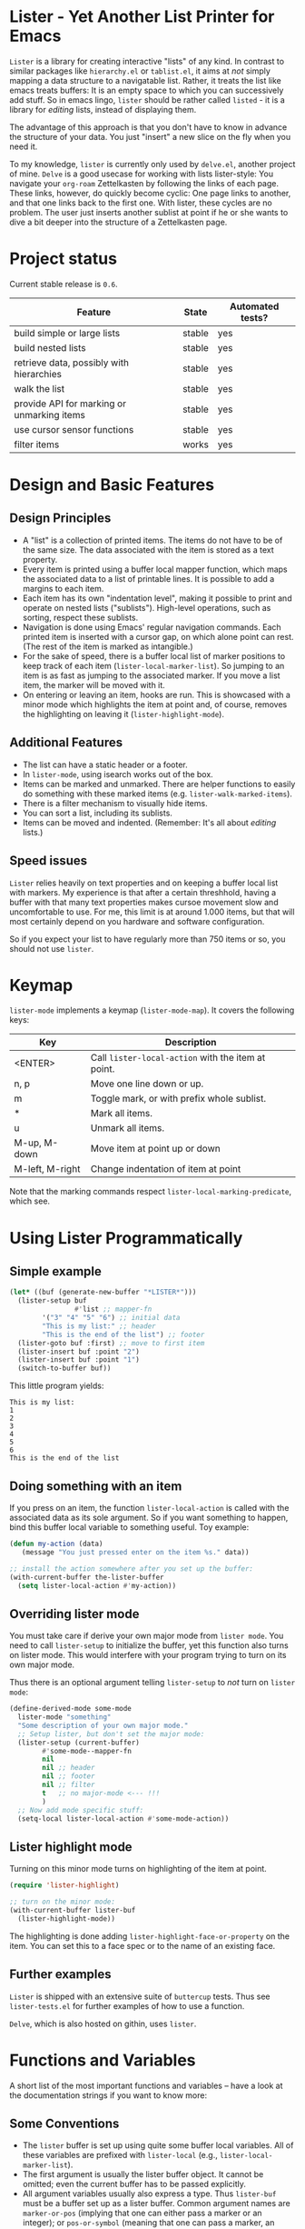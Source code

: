 * Lister - Yet Another List Printer for Emacs

=Lister= is a library for creating interactive "lists" of any kind. In
contrast to similar packages like =hierarchy.el= or =tablist.el=, it
aims at /not/ simply mapping a data structure to a navigatable list.
Rather, it treats the list like emacs treats buffers: It is an empty
space to which you can successively add stuff. So in emacs lingo,
=lister= should be rather called =listed= - it is a library for
/editing/ lists, instead of displaying them.

The advantage of this approach is that you don't have to know in advance
the structure of your data. You just "insert" a new slice on the fly
when you need it.

To my knowledge, =lister= is currently only used by =delve.el=, another
project of mine. =Delve= is a good usecase for working with lists
lister-style: You navigate your =org-roam= Zettelkasten by following the
links of each page. These links, however, do quickly become cyclic:
One page links to another, and that one links back to the first one.
With lister, these cycles are no problem. The user just inserts
another sublist at point if he or she wants to dive a bit deeper into
the structure of a Zettelkasten page.

* Contents                                                         :noexport:
:PROPERTIES:
 :TOC:      :include siblings
:END:

:CONTENTS:
- [[#project-status][Project status]]
- [[#design-and-basic-features][Design and Basic Features]]
  - [[#design-principles][Design Principles]]
  - [[#additional-features][Additional Features]]
  - [[#speed-issues][Speed issues]]
- [[#keymap][Keymap]]
- [[#using-lister-programmatically][Using Lister Programmatically]]
  - [[#simple-example][Simple example]]
  - [[#doing-something-with-an-item][Doing something with an item]]
  - [[#overriding-lister-mode][Overriding lister mode]]
  - [[#lister-highlight-mode][Lister highlight mode]]
  - [[#further-examples][Further examples]]
- [[#functions-and-variables][Functions and Variables]]
  - [[#some-conventions][Some Conventions]]
  - [[#basic-setup][Basic Setup]]
  - [[#editing-plain-lists][Editing plain lists]]
  - [[#editing-hierarchical-lists][Editing hierarchical lists]]
  - [[#navigation][Navigation]]
  - [[#accessing-the-data][Accessing the data]]
  - [[#marking--unmarking][Marking / unmarking]]
  - [[#editing-the-list][Editing the list]]
  - [[#sorting-the-list][Sorting the list]]
  - [[#walking-the-list][Walking the list]]
  - [[#filtering][Filtering]]
  - [[#cursor-sensor-functions][Cursor sensor functions]]
  - [[#low-level-functions][Low-level functions]]
- [[#changelog][Changelog]]
  - [[#changes-to-the-current-version-no-new-release][Changes to the current version (no new release)]]
  - [[#06][0.6]]
  - [[#05][0.5]]
:END:

* Project status

Current stable release is =0.6=. 

| Feature                                    | State  | Automated tests? |
|--------------------------------------------+--------+------------------|
| build simple or large lists                | stable | yes              |
| build nested lists                         | stable | yes              |
| retrieve data, possibly with hierarchies   | stable | yes              |
| walk the list                              | stable | yes              |
| provide API for marking or unmarking items | stable | yes              |
| use cursor sensor functions                | stable | yes              |
| filter items                               | works  | yes              |
|--------------------------------------------+--------+------------------|


* Design and Basic Features

** Design Principles

- A "list" is a collection of printed items. The items do not have to be
  of the same size. The data associated with the item is stored as a
  text property.
- Every item is printed using a buffer local mapper function, which
  maps the associated data to a list of printable lines. It is
  possible to add a margins to each item.
- Each item has its own "indentation level", making it possible to
  print and operate on nested lists ("sublists"). High-level
  operations, such as sorting, respect these sublists.
- Navigation is done using Emacs' regular navigation commands. Each
  printed item is inserted with a cursor gap, on which alone point can
  rest. (The rest of the item is marked as intangible.)
- For the sake of speed, there is a buffer local list of marker
  positions to keep track of each item (=lister-local-marker-list=). So
  jumping to an item is as fast as jumping to the associated marker. If
  you move a list item, the marker will be moved with it.
- On entering or leaving an item, hooks are run. This is showcased
  with a minor mode which highlights the item at point and, of course,
  removes the highlighting on leaving it (=lister-highlight-mode=).

** Additional Features

- The list can have a static header or a footer.
- In =lister-mode=, using isearch works out of the box.
- Items can be marked and unmarked. There are helper functions to
  easily do something with these marked items (e.g.
  =lister-walk-marked-items=).
- There is a filter mechanism to visually hide items.
- You can sort a list, including its sublists.
- Items can be moved and indented. (Remember: It's all about /editing/
  lists.)

** Speed issues

=Lister= relies heavily on text properties and on keeping a buffer local
list with markers. My experience is that after a certain threshhold,
having a buffer with that many text properties makes cursoe movement
slow and uncomfortable to use. For me, this limit is at around 1.000
items, but that will most certainly depend on you hardware and
software configuration.

So if you expect your list to have regularly more than 750 items or
so, you should not use =lister=.

* Keymap

=lister-mode= implements a keymap (=lister-mode-map=). It covers the
following keys:

| Key             | Description                                      |
|-----------------+--------------------------------------------------|
| <ENTER>         | Call =lister-local-action= with the item at point. |
| n, p            | Move one line down or up.                        |
| m               | Toggle mark, or with prefix whole sublist.       |
| *               | Mark all items.                                  |
| u               | Unmark all items.                                |
| M-up, M-down    | Move item at point up or down                    |
| M-left, M-right | Change indentation of item at point              |
|-----------------+--------------------------------------------------|

Note that the marking commands respect =lister-local-marking-predicate=,
which see.

* Using Lister Programmatically
** Simple example

#+BEGIN_SRC emacs-lisp
  (let* ((buf (generate-new-buffer "*LISTER*")))
    (lister-setup buf 
                  #'list ;; mapper-fn
          '("3" "4" "5" "6") ;; initial data
          "This is my list:" ;; header
          "This is the end of the list") ;; footer
    (lister-goto buf :first) ;; move to first item
    (lister-insert buf :point "2")
    (lister-insert buf :point "1")
    (switch-to-buffer buf))               
#+END_SRC

This little program yields:

#+BEGIN_EXAMPLE
    This is my list:
    1
    2
    3
    4
    5
    6
    This is the end of the list
#+END_EXAMPLE

** Doing something with an item

If you press on an item, the function =lister-local-action= is called
with the associated data as its sole argument. So if you want something
to happen, bind this buffer local variable to something useful. Toy
example:

#+BEGIN_SRC emacs-lisp
  (defun my-action (data)
     (message "You just pressed enter on the item %s." data))

  ;; install the action somewhere after you set up the buffer:
  (with-current-buffer the-lister-buffer
    (setq lister-local-action #'my-action))
#+END_SRC

** Overriding lister mode

You must take care if derive your own major mode from =lister mode=. You
need to call =lister-setup= to initialize the buffer, yet this function
also turns on lister mode. This would interfere with your program
trying to turn on its own major mode.

Thus there is an optional argument telling =lister-setup= to /not/ turn on
=lister mode=:

#+BEGIN_SRC emacs-lisp
  (define-derived-mode some-mode
    lister-mode "something"
    "Some description of your own major mode."
    ;; Setup lister, but don't set the major mode:
    (lister-setup (current-buffer) 
          #'some-mode--mapper-fn
          nil
          nil ;; header
          nil ;; footer
          nil ;; filter
          t   ;; no major-mode <--- !!!
          )
    ;; Now add mode specific stuff:
    (setq-local lister-local-action #'some-mode-action)) 
#+END_SRC

** Lister highlight mode

Turning on this minor mode turns on highlighting of the item at point.

#+begin_src emacs-lisp
(require 'lister-highlight)

;; turn on the minor mode:
(with-current-buffer lister-buf
  (lister-highlight-mode))
 #+end_src

The highlighting is done adding =lister-highlight-face-or-property= on
the item. You can set this to a face spec or to the name of an
existing face.

** Further examples

=Lister= is shipped with an extensive suite of =buttercup= tests. Thus see
=lister-tests.el= for further examples of how to use a function.

=Delve=, which is also hosted on githin, uses =lister=. 

* Functions and Variables

A short list of the most important functions and variables -- have a
look at the documentation strings if you want to know more:

** Some Conventions

 - The =lister= buffer is set up using quite some buffer local
   variables. All of these variables are prefixed with =lister-local=
   (e.g., =lister-local-marker-list=).
 - The first argument is usually the lister buffer object. It cannot
   be omitted; even the current buffer has to be passed explicitly.
 - All argument variables usually also express a type. Thus =lister-buf=
   must be a buffer set up as a lister buffer. Common argument names
   are =marker-or-pos= (implying that one can either pass a marker or an
   integer); or =pos-or-symbol= (meaning that one can pass a marker, an
   integer or a symbol =:last=, =:point=, =:first=). Many commands which
   work on a position (such as =lister-goto= or =lister-remove=) use this
   latter type, making possible expressions such as =(lister-goto buf
   :first)=.

** Basic Setup

| Function          | Purpose                                                  |
|-------------------+----------------------------------------------------------|
| lister-setup      | Initialize a buffer and turn on "lister-mode".           |
| lister-set-list   | Replace current list with another (possibly empty) list. |
| lister-set-header | Set a header on top of the list.                         |
| lister-set-footer | Set a footer at the end of the list.                     |
|-------------------+----------------------------------------------------------|

** Editing plain lists

| Function               | Purpose                                      |
|------------------------+----------------------------------------------|
| lister-insert          | Insert a single item                         |
| lister-insert-sequence | Insert a sequence (list) of items            |
| lister-add             | Add a single item to the end of the list     |
| lister-add-sequence    | Add a sequence (list) to the end of the list |
| lister-remove          | Remove an item                               |
| lister-replace         | Replace an item with another one             |
| lister-replace-list    | Replace a whole part of a list               |
|------------------------+----------------------------------------------|

Each command dealing with a single item usually accept many different
types of positions (markers, integers, symbol). They also call the
cursor sensor callbacks. If you use several of these commands in a
row, wrap them in =lister-with-locked-cursor= to avoid calling the
sensor functions after each single step.

Inserting sequences is optimized for speed, so it might be useful to
first build a list and then insert it in one rush.

** Editing hierarchical lists

All =-sequence= commands also accept nested sequences (lists), which
result in indented lists (i.e., hierarchies). Indentation is visually
indicated by prepending a single space per indentation level. A list
which is indented relative to their surrounding items is called a
"sublist". Thus if you open a node in a normal hierarchical list, in
lister, a sublist will be inserted.

There are special functions for dealing with sublists:

| Function                    | Description                                                      |
|-----------------------------+------------------------------------------------------------------|
| lister-insert-sublist-below | Insert a sequence (list) below an item, with indentation         |
| lister-sublist-below-p      | Check if there is a sublist below this item.                     |
| lister-remove-this-level    | Remove all items with the indentation level of an item           |
| lister-remove-sublist-below | Remove all items below the current items with higher indentation |
| lister-sublist-boundaries   | Determine the boundaries of the sublist at pos.                  |
| lister-get-all-data-tree    | Return the current list as an hierachical list.                  |
|-----------------------------+------------------------------------------------------------------|

** Navigation

The usual navigation functions work, since all items are exposed to
emacs using a cursor gap.

 =lister-goto= is your main entry point for positioning the cursor from
within the program; it takes care of the cursor sensor functions.
Don't use =goto-char= unless you know what you do. =lister-goto= accepts
many different types of arguments, such as markers, integer positions
or meaningful symbols such as =:last, =:first= or =:point=.

For more complex navigation operations, wrap the calls within
=lister-with-locked-cursor=. This macro saves point and intelligently
re-sets the cursor to the same line after executing body.

 | Function                  | Purpose                                                  |
 |---------------------------+----------------------------------------------------------|
 | lister-goto               | Goto a position                                          |
 | lister-with-locked-cursor | MACRO: Execute BODY and restore line position afterwards |
 |---------------------------+----------------------------------------------------------|

 | Variable            | Purpose                                  |
 |---------------------+------------------------------------------|
 | lister-local-action | This  fn is called when pressing <ENTER> |
 |---------------------+------------------------------------------|


** Accessing the data

| Function                 | Purpose                                                |
|--------------------------+--------------------------------------------------------|
| lister-get-data          | Get the data of an item                                |
| lister-set-data          | Change the data of an item                             |
| lister-get-all-data      | Get all data (disregarding indentation) as a flat list |
| lister-get-all-data-tree | Get all data as a tree, respecting indentation         |
|--------------------------+--------------------------------------------------------|

Both the results of  =lister-get-all-data= and =lister-get-all-data-tree=
can be further refined by specifiyng item boundaries.

** Marking / unmarking

Every item can be 'marked'. Note that 'mark', in =lister=, is thus an
ambiguous term: It might refer to the /state/ of an item, being marked
or unmarked; or to the /position/ of the item, usually represented by a
marker. I'm happy about any suggestion for a better semantics.

Before any marking command is being done, =lister= checks if the item at
point can be marked at all. This is determined using
=lister-local-marking-predicate=. This makes it easy to restrict all
marking to only items with a specific data type.

| Variable                       | Description                                        |
|--------------------------------+----------------------------------------------------|
| lister-mark-face-or-property   | Face to visually indicate that an item is 'marked' |
| lister-local-marking-predicate | Predicate defining what item can be marked or not  |
|--------------------------------+----------------------------------------------------|

All the following functions respect =lister-local-marking-predicate=:

| Function                  | Description                                                 |
|---------------------------+-------------------------------------------------------------|
| lister-get-mark-state     | Return the 'mark state' of the item.                        |
| lister-display-mark-state | Update the display of the 'mark state' of the item.         |
| lister-all-marked-items   | Return the positions of all marked items.                   |
| lister-all-marked-data    | Return the data of all marked items.                        |
| lister-mark-item          | Mark a single item (or unmark it).                          |
| lister-mark-some-items    | Mark or unmark a list of items.                             |
| lister-mark-all-items     | Now guess what!?                                            |
| lister-mark-this-sublist  | Mark or unmark all items belonging to the sublist at point. |
| lister-walk-marked-items  | Do something with each marked item.                         |
|---------------------------+-------------------------------------------------------------|

** Editing the list

| Function               | Description                            |
|------------------------+----------------------------------------|
| lister-move-item-up    | Move item at POS one up, if possible   |
| lister-move-item-down  | Move item at POS one down, if possible |
| lister-move-item-left  | Unindent item at POS one level         |
| lister-move-item-right | Indent item at POS one level           |
|------------------------+----------------------------------------|

** Sorting the list

| Function               | Description                            |
|------------------------+----------------------------------------|
| lister-sort-list       | Sort the list according to a predicate |
| lister-sort-this-level | Sort the sublist at pos                |
|------------------------+----------------------------------------|

Sorting also sorts the sublists.

Sorting respects sublist hierarchies. If the new sorting order forces
a top level item to be moved, the sublist moves with it. 

The range to to be sorted can be restricted by specifiying boundaries
(like a region).

** Walking the list

| Function                 | Description                                                       |
|--------------------------+-------------------------------------------------------------------|
| lister-walk-some         | Do something on each item on the list passed (list of positions). |
| lister-walk-all          | Do something on each item.                                        |
| lister-walk-marked-items | Do something with each marked item.                               |
|--------------------------+-------------------------------------------------------------------|

** Filtering

A filter is a function which receives one argument, the item's data.
If this filter function returns a non-nil value, the item will be
displayed, else it will be hidden. Think of it parallel to
=seq-filter=.

If a filter is set, subsequent insertions will honor the filter; i.e.,
newly inserted items will only be visible if they match the filter.

| Function          | Description                   |
|-------------------+-------------------------------|
| lister-set-filter | Set or remove filter function |
|-------------------+-------------------------------|


** Cursor sensor functions

=lister= uses =cursor-sensor-mode=. An event is caused by every /entering/
or /leaving/ an item. All common operations take care of this, that is,
these sensor functions are only called once, and only /after/ the
operation is done. See =lister-with-locked-cursor= for some details. The
minor mode =lister-highlight= (shipped with this mode) uses sensor
functions to highlight the item at point.

Sensor functions *must not* be added via =add-hook= and friends. Instead,
use the homegrown functions:

| Function                             | Description                                                   |
|--------------------------------------+---------------------------------------------------------------|
| lister-add-enter-callback            | Add callback function for the event 'entering the item'       |
| lister-add-leave-callback            | Add callback function for the event 'leaving the item'        |
| lister-remove-{enter/leave}-callback | Remove callback for the corresponding event                   |
| lister-sensor-{enter/leave}          | Manually trigger the callback functions for the corresponding |
|--------------------------------------+---------------------------------------------------------------|

** Low-level functions

Some of the most useful low-level functions:

| Function                      | Description                                            |
|-------------------------------+--------------------------------------------------------|
| lister-end-of-lines           | Return the next cursor gap position /after/ an item      |
| lister-item-p                 | Check if point is on an item                           |
| lister-items-in-region        | Return a list of all items within specified boundaries |
| lister-with-normalized-region | Macro for working with boundaries                      |
| lister-with-sublist-at        | Macro for working with sublists                        |
|-------------------------------+--------------------------------------------------------|


* Changelog
** Changes to the current version (no new release)

** 0.6

 + Add sorting
 + Add keys to move items up and down, to indent and unindent.
 + Bugfixes
 + Simplified code base

** 0.5
 + Simplified filtering.
 + Extend the documentation.
 + /Quite/ some internal cleanup of the code base.
 + Use =org-make-toc= for the README.org


# Local Variables:
# eval: (require 'org-make-toc)
# before-save-hook: org-make-toc
# org-export-with-properties: ()
# org-export-with-title: t
# End:
